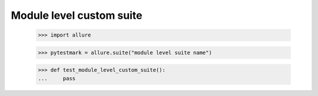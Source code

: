 Module level custom suite
-------------------------

    >>> import allure

    >>> pytestmark = allure.suite("module level suite name")


    >>> def test_module_level_custom_suite():
    ...     pass